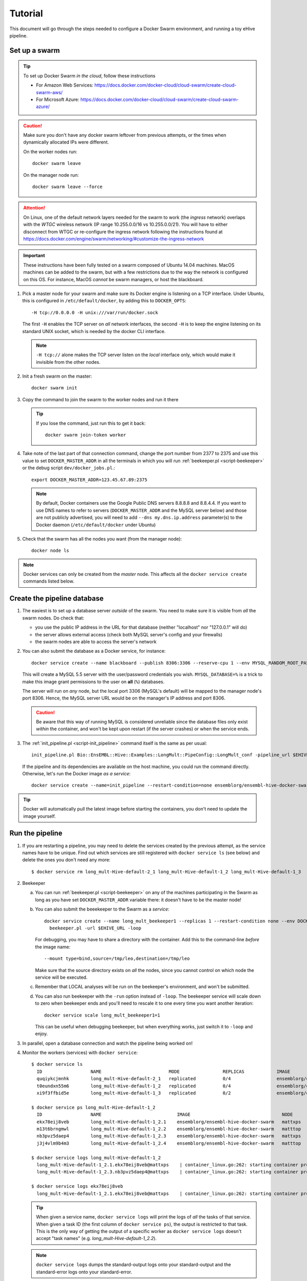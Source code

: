 
.. _docker-swarm-tutorial:

Tutorial
========

This document will go through the steps needed to configure a Docker Swarm
environment, and running a toy eHive pipeline.

Set up a swarm
--------------

.. tip::
   To set up Docker Swarm *in the cloud*, follow these instructions

   * For Amazon Web Services: https://docs.docker.com/docker-cloud/cloud-swarm/create-cloud-swarm-aws/
   * For Microsoft Azure: https://docs.docker.com/docker-cloud/cloud-swarm/create-cloud-swarm-azure/

.. caution::
    Make sure you don't have any docker swarm leftover from previous attempts, or the times when dynamically allocated IPs were different.

    On the worker nodes run::

       docker swarm leave

    On the manager node run::

       docker swarm leave --force

.. attention::
   On Linux, one of the default network layers needed for the swarm to
   work (the *ingress* network) overlaps with the `WTGC` wireless
   network (IP range 10.255.0.0/16 vs 10.255.0.0/21). You will have to
   either disconnect from WTGC or re-configure the ingress network
   following the instructions found at
   https://docs.docker.com/engine/swarm/networking/#customize-the-ingress-network

.. important::
   These instructions have been fully tested on a swarm composed of
   Ubuntu 14.04 machines. MacOS machines can be added to the swarm, but
   with a few restrictions due to the way the network is configured on
   this OS. For instance, MacOS *cannot* be swarm managers, or host the
   blackboard.

1. Pick a master node for your swarm and make sure its Docker engine is
   listening on a TCP interface. Under Ubuntu, this is configured in
   ``/etc/default/docker``, by adding this to ``DOCKER_OPTS``::

       -H tcp://0.0.0.0 -H unix:///var/run/docker.sock

   The first ``-H`` enables the TCP server on *all* network interfaces, the
   second ``-H`` is to keep the engine listening on its standard UNIX socket,
   which is needed by the docker CLI interface.

   .. note::
       ``-H tcp://`` alone makes the TCP server listen on the *local*
       interface only, which would make it invisible from the other
       nodes.

2. Init a fresh swarm on the master::

      docker swarm init

3. Copy the command to join the swarm to the worker nodes and run it there

   .. tip::
      If you lose the command, just run this to get it back::

         docker swarm join-token worker

4. Take note of the last part of that connection command, change the
   port number from 2377 to 2375 and use this value to set
   ``DOCKER_MASTER_ADDR`` in all the terminals in which you will run
   :ref:`beekeeper.pl <script-beekeeper>` or the debug script ``dev/docker_jobs.pl``.::

      export DOCKER_MASTER_ADDR=123.45.67.89:2375

   .. note::
      By default, Docker containers use the Google Public DNS servers
      8.8.8.8 and 8.8.4.4. If you want to use DNS names to refer to
      servers (``DOCKER_MASTER_ADDR`` and the MySQL server below) and
      those are not publicly advertised, you will need to add
      ``--dns my.dns.ip.address`` parameter(s) to the Docker daemon
      (``/etc/default/docker`` under Ubuntu)

5. Check that the swarm has all the nodes you want (from the manager node)::

      docker node ls

.. note::
   Docker services can only be created from the *master* node. This
   affects all the ``docker service create`` commands listed below.

Create the pipeline database
----------------------------

1. The easiest is to set up a database server *outside* of the swarm.
   You need to make sure it is visible from *all* the swarm nodes. Do
   check that:

   * you use the public IP address in the URL for that database (neither
     "localhost" nor "127.0.0.1" will do)
   * the server allows external access (check both MySQL server's config
     and your firewalls)
   * the swarm nodes are able to access the server's network

2. You can also submit the database as a Docker service, for instance::

      docker service create --name blackboard --publish 8306:3306 --reserve-cpu 1 --env MYSQL_RANDOM_ROOT_PASSWORD=1 --env MYSQL_USER=ensrw --env MYSQL_PASSWORD=ensrw_password --env 'MYSQL_DATABASE=%' mysql/mysql-server:5.5

   This will create a MySQL 5.5 server with the user/password
   credentials you wish. ``MYSQL_DATABASE=%`` is a trick to make this
   image grant permissions to the user on **all** (``%``) databases.

   The server will run on *any* node, but the local port 3306 (MySQL's
   default) will be mapped to the manager node's port 8306. Hence, the
   MySQL server URL would be on the manager's IP address and port 8306.

   .. caution::
      Be aware that this way of running MySQL is considered unreliable
      since the database files only exist *within* the container, and won't
      be kept upon restart (if the server crashes) or when the service
      ends.

3. The :ref:`init_pipeline.pl <script-init_pipeline>` command itself is the same as per usual::

       init_pipeline.pl Bio::EnsEMBL::Hive::Examples::LongMult::PipeConfig::LongMult_conf -pipeline_url $EHIVE_URL -hive_force_init 1

   If the pipeline and its dependencies are available on the host
   machine, you could run the command directly. Otherwise, let's
   run the Docker image *as a service*::

       docker service create --name=init_pipeline --restart-condition=none ensemblorg/ensembl-hive-docker-swarm init_pipeline.pl (...)

.. tip::
   Docker will automatically pull the latest image before starting the
   containers, you don't need to update the image yourself.

Run the pipeline
----------------

1. If you are restarting a  pipeline, you may need to delete the
   services created by the previous attempt, as the service names have to
   be unique. Find out which services are still registered with ``docker
   service ls`` (see below) and delete the ones you don't need any more::

       $ docker service rm long_mult-Hive-default-2_1 long_mult-Hive-default-1_2 long_mult-Hive-default-1_3

2. Beekeeper

   a. You can run :ref:`beekeeper.pl <script-beekeeper>` on any of the machines participating
      in the Swarm as long as you have set ``DOCKER_MASTER_ADDR``
      variable there: it doesn't have to be the master node!

   b. You can also submit the beeekeeper to the Swarm as a *service*::

         docker service create --name long_mult_beekeeper1 --replicas 1 --restart-condition none --env DOCKER_MASTER_ADDR=$DOCKER_MASTER_ADDR --reserve-cpu 1 ensemblorg/ensembl-hive-docker-swarm \
           beekeeper.pl -url $EHIVE_URL -loop

      For debugging, you may have to share a directory with the
      container. Add this to the command-line *before* the image name::

         --mount type=bind,source=/tmp/leo,destination=/tmp/leo

      Make sure that the source directory exists on *all* the nodes,
      since you cannot control on which node the service will be
      executed.

   c. Remember that LOCAL analyses will be run on the beekeeper's
      environment, and won't be submitted.

   d. You can also run beekeeper with the ``-run`` option instead of
      ``-loop``. The beekeeper service will scale down to zero when
      beekeeper ends and you'll need to rescale it to one every time you
      want another iteration::

          docker service scale long_mult_beekeeper1=1

      This can be useful when debugging beekeeper, but when everything
      works, just switch it to ``-loop`` and enjoy.

3. In parallel, open a database connection and watch the pipeline being
   worked on!

4. Monitor the workers (services) with ``docker service``::

     $ docker service ls
       ID                  NAME                         MODE                REPLICAS            IMAGE                                 PORTS
       quqiykcjmnhk        long_mult-Hive-default-2_1   replicated          0/4                 ensemblorg/ensembl-hive-docker-swarm
       t0eundxn55m6        long_mult-Hive-default-1_2   replicated          0/4                 ensemblorg/ensembl-hive-docker-swarm
       xi9f3ffbid5e        long_mult-Hive-default-1_3   replicated          0/2                 ensemblorg/ensembl-hive-docker-swarm

     $ docker service ps long_mult-Hive-default-1_2
       ID                  NAME                            IMAGE                                  NODE                DESIRED STATE       CURRENT STATE           ERROR                              PORTS
       ekx78eij8veb        long_mult-Hive-default-1_2.1    ensemblorg/ensembl-hive-docker-swarm   mattxps             Shutdown            Failed 19 hours ago     "starting container failed: oc…"
       m13t6brngmwl        long_mult-Hive-default-1_2.2    ensemblorg/ensembl-hive-docker-swarm   matttop             Shutdown            Complete 19 hours ago
       nb3pvz5daep4        long_mult-Hive-default-1_2.3    ensemblorg/ensembl-hive-docker-swarm   mattxps             Shutdown            Failed 19 hours ago     "starting container failed: oc…"
       j3j4vlm9b4m3        long_mult-Hive-default-1_2.4    ensemblorg/ensembl-hive-docker-swarm   matttop             Shutdown            Complete 19 hours ago

     $ docker service logs long_mult-Hive-default-1_2
       long_mult-Hive-default-1_2.1.ekx78eij8veb@mattxps    | container_linux.go:262: starting container process caused "exec: \"/repo/ensembl-hive/scripts/dev/simple_init.py\": stat /repo/ensembl-hive/scripts/dev/simple_init.py: no such file or directory"
       long_mult-Hive-default-1_2.3.nb3pvz5daep4@mattxps    | container_linux.go:262: starting container process caused "exec: \"/repo/ensembl-hive/scripts/dev/simple_init.py\": stat /repo/ensembl-hive/scripts/dev/simple_init.py: no such file or directory"

     $ docker service logs ekx78eij8veb
       long_mult-Hive-default-1_2.1.ekx78eij8veb@mattxps    | container_linux.go:262: starting container process caused "exec: \"/repo/ensembl-hive/scripts/dev/simple_init.py\": stat /repo/ensembl-hive/scripts/dev/simple_init.py: no such file or directory"

   .. tip::
      When given a service name, ``docker service logs`` will print the
      logs of *all* the tasks of that service. When given a task ID (the
      first column of ``docker service ps``), the output is restricted
      to that task. This is the only way of getting the output of a
      specific worker as ``docker service logs`` doesn't accept "task
      names" (e.g. *long_mult-Hive-default-1_2.2*).

   .. note::
      ``docker service logs`` dumps the standard-output logs onto your
      standard-output and the standard-error logs onto your
      standard-error.

   We also provide a script ``docker_jobs.pl``, located in
   ``ensembl-hive/scripts/dev/`` (which is *not* in the default PATH) to
   list either all the service replicas, or only the replicas of the
   service of your choice. The script uses Docker's REST API on
   ``DOCKER_MASTER_ADDR``, and is a good way of checking that the
   information available to the DockerSwarm meadow is the same as on the
   command-line.

   ::

       $ ensembl-hive/scripts/dev/docker_jobs.pl
         Service_ID      Service_name_and_index  Task_ID Status  Node_ID Node_name
         0cjyvrg56e6a4qt666b161oky       init_pipeline[1]        mxibbp4s5mjxf2x9i8y2rt9fu       complete        hw7a5jd8tx20e51istjp3dp1i       172.22.70.252/matttop
         kldfgtvg6lehifcz7ggggw7cy       long_mult_beekeeper1[1] 9ifvq4os3b8jm69ogngmck6jo       complete        hw7a5jd8tx20e51istjp3dp1i       172.22.70.252/matttop
         mwtzqypba2tnrrmfi4lg7wc43       long_mult-Hive-default-1_2[1]   v96yhbbv7yli4xr3855d18x1y       complete        hw7a5jd8tx20e51istjp3dp1i       172.22.70.252/matttop
         mwtzqypba2tnrrmfi4lg7wc43       long_mult-Hive-default-1_2[2]   0448t1akalt8coak7vj1q2d9l       complete        9m8hh96du7220yxtv65a8840q       172.22.68.27/mattxps
         mwtzqypba2tnrrmfi4lg7wc43       long_mult-Hive-default-1_2[3]   mf2oev5kcltklz9hgenas1xc4       complete        hw7a5jd8tx20e51istjp3dp1i       172.22.70.252/matttop
         mwtzqypba2tnrrmfi4lg7wc43       long_mult-Hive-default-1_2[4]   36a7uxdqc0l6m0kxkunp6rjn9       complete        9m8hh96du7220yxtv65a8840q       172.22.68.27/mattxps
         z7nz4ivyhnvja1o7ndobvqd26       long_mult-Hive-default-1_3[1]   7bofm0n7kp2d9dv5cy4hudg6w       complete        hw7a5jd8tx20e51istjp3dp1i       172.22.70.252/matttop
         z7nz4ivyhnvja1o7ndobvqd26       long_mult-Hive-default-1_3[2]   tgk2hddhbuxiaxi6lsjzjnavf       complete        9m8hh96du7220yxtv65a8840q       172.22.68.27/mattxps

       $ ensembl-hive/scripts/dev/docker_jobs.pl long_mult-Hive-default-1_2
         Service_ID      Service_name_and_index  Task_ID Status  Node_ID Node_name
         mwtzqypba2tnrrmfi4lg7wc43       long_mult-Hive-default-1_2[1]   v96yhbbv7yli4xr3855d18x1y       complete        hw7a5jd8tx20e51istjp3dp1i       172.22.70.252/matttop
         mwtzqypba2tnrrmfi4lg7wc43       long_mult-Hive-default-1_2[2]   0448t1akalt8coak7vj1q2d9l       complete        9m8hh96du7220yxtv65a8840q       172.22.68.27/mattxps
         mwtzqypba2tnrrmfi4lg7wc43       long_mult-Hive-default-1_2[3]   mf2oev5kcltklz9hgenas1xc4       complete        hw7a5jd8tx20e51istjp3dp1i       172.22.70.252/matttop
         mwtzqypba2tnrrmfi4lg7wc43       long_mult-Hive-default-1_2[4]   36a7uxdqc0l6m0kxkunp6rjn9       complete        9m8hh96du7220yxtv65a8840q       172.22.68.27/mattxps

5. You can submit new workers to the swarm by creating a service that
   would run :ref:`runWorker.pl <script-runWorker>`::

       docker service create --name=worker --replicas=1 --restart-condition=none ensemblorg/ensembl-hive-docker-swarm runWorker.pl -url $EHIVE_URL


